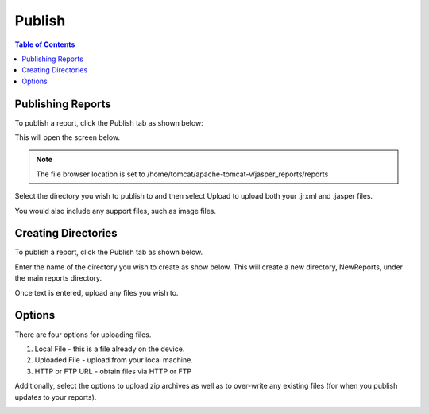 .. This is a comment. Note how any initial comments are moved by
   transforms to after the document title, subtitle, and docinfo.

.. demo.rst from: http://docutils.sourceforge.net/docs/user/rst/demo.txt

.. |EXAMPLE| image:: static/yi_jing_01_chien.jpg
   :width: 1em

**********************
Publish
**********************

.. contents:: Table of Contents
Publishing Reports
==================

To publish a report, click the Publish tab as shown below:

.. image:: _static/publish.png

This will open the screen below.  

.. image:: _static/publish-new.png

.. note::
    The file browser location is set to /home/tomcat/apache-tomcat-v/jasper_reports/reports
    
Select the directory you wish to publish to and then select Upload to upload both your .jrxml and .jasper files.

You would also include any support files, such as image files.

Creating Directories
====================

To publish a report, click the Publish tab as shown below. 

.. image:: _static/publish.png

Enter the name of the directory you wish to create as show below.  This will create a new directory, NewReports, under the main reports directory.

Once text is entered, upload any files you wish to.

.. image:: _static/publish-upload.png

Options
=======

There are four options for uploading files. 

1. Local File - this is a file already on the device.

2. Uploaded File - upload from your local machine.

3. HTTP or FTP URL - obtain files via HTTP or FTP

Additionally, select the options to upload zip archives as well as to over-write any existing files (for when you publish updates to your reports).

.. image:: _static/publish-options.png

   



